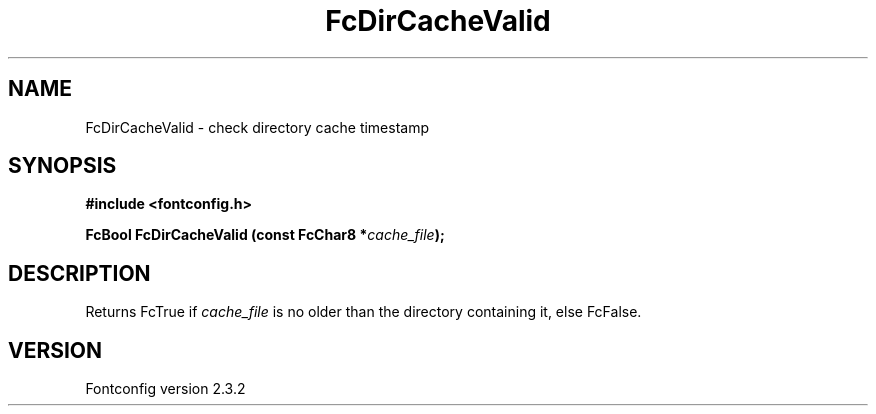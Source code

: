 .\" This manpage has been automatically generated by docbook2man 
.\" from a DocBook document.  This tool can be found at:
.\" <http://shell.ipoline.com/~elmert/comp/docbook2X/> 
.\" Please send any bug reports, improvements, comments, patches, 
.\" etc. to Steve Cheng <steve@ggi-project.org>.
.TH "FcDirCacheValid" "3" "27 April 2005" "" ""

.SH NAME
FcDirCacheValid \- check directory cache timestamp
.SH SYNOPSIS
.sp
\fB#include <fontconfig.h>
.sp
FcBool FcDirCacheValid (const FcChar8 *\fIcache_file\fB);
\fR
.SH "DESCRIPTION"
.PP
Returns FcTrue if \fIcache_file\fR is no older than the
directory containing it, else FcFalse.
.SH "VERSION"
.PP
Fontconfig version 2.3.2
